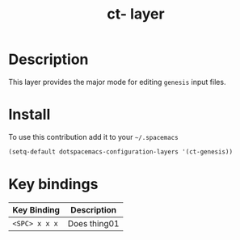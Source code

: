 #+TITLE: ct- layer

* Table of Contents                                        :TOC_4_org:noexport:
 - [[Description][Description]]
 - [[Install][Install]]
 - [[Key bindings][Key bindings]]

* Description
This layer provides the major mode for editing =genesis= input files.

* Install
To use this contribution add it to your =~/.spacemacs=

#+begin_src emacs-lisp
  (setq-default dotspacemacs-configuration-layers '(ct-genesis))
#+end_src

* Key bindings

| Key Binding   | Description  |
|---------------+--------------|
| ~<SPC> x x x~ | Does thing01 |
